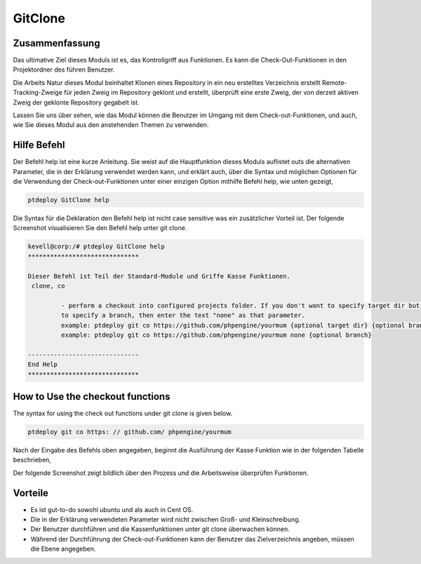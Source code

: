 ==========
GitClone
==========

Zusammenfassung
------------------------

Das ultimative Ziel dieses Moduls ist es, das Kontrollgriff aus Funktionen. Es kann die Check-Out-Funktionen in den Projektordner des führen
Benutzer.

Die Arbeits Natur dieses Modul beinhaltet Klonen eines Repository in ein neu erstelltes Verzeichnis erstellt Remote-Tracking-Zweige für jeden Zweig im Repository geklont und erstellt, überprüft eine erste Zweig, der von derzeit aktiven Zweig der geklonte Repository gegabelt ist.

Lassen Sie uns über sehen, wie das Modul können die Benutzer im Umgang mit dem Check-out-Funktionen, und auch, wie Sie dieses Modul aus den anstehenden Themen zu verwenden.


Hilfe Befehl
-------------------

Der Befehl help ist eine kurze Anleitung. Sie weist auf die Hauptfunktion dieses Moduls auflistet outs die alternativen Parameter, die in der Erklärung verwendet werden kann, und erklärt auch, über die Syntax und möglichen Optionen für die Verwendung der Check-out-Funktionen unter einer einzigen Option mithilfe Befehl help, wie unten gezeigt,

.. code-block:: bash

	ptdeploy GitClone help


Die Syntax für die Deklaration den Befehl help ist nicht case sensitive was ein zusätzlicher Vorteil ist. Der folgende Screenshot visualisieren Sie den Befehl help unter git clone.

.. code-block:: bash

 kevell@corp:/# ptdeploy GitClone help
 ******************************

 Dieser Befehl ist Teil der Standard-Module und Griffe Kasse Funktionen.
  clone, co

          - perform a checkout into configured projects folder. If you don't want to specify target dir but do want
          to specify a branch, then enter the text "none" as that parameter.
          example: ptdeploy git co https://github.com/phpengine/yourmum {optional target dir} {optional branch}
          example: ptdeploy git co https://github.com/phpengine/yourmum none {optional branch}

 ------------------------------
 End Help
 ******************************


How to Use the checkout functions
-------------------------------------------

The syntax for using the check out functions under git clone is given below.

.. code-block:: bash

	ptdeploy git co https: // github.com/ phpengine/yourmum

Nach der Eingabe des Befehls oben angegeben, beginnt die Ausführung der Kasse Funktion wie in der folgenden Tabelle beschrieben,

.. cssclass:: table-bordered

 +---------------------------+----------------------------------+----------+-----------------------------------------------------+
 | Parameters                | Alternative Parameters           | Options  | Kommentare                                          |
 +===========================+==================================+==========+=====================================================+
 |Perform a clone/download   | Statt,co, wir verwenden können,  | Y(Yes)   | Wenn der Benutzer benötigt, um einen Klon /         |
 |of files? (Y/N)            | checkout, Checkout auch noch     |          | Download von Dateien, die sie eingeben können,      |
 |                           |                                  |          | wie Y. führen                                       |
 +---------------------------+----------------------------------+----------+-----------------------------------------------------+
 |Perform a clone/download   | Statt,co, wir verwenden können,  | N(No)    | Wenn der Benutzer nicht brauchen, um einen Klon /   |
 |of files? (Y/N)            | checkout, Checkout auch noch     |          | Download von Dateien durchführen können sie als N.| |
 +---------------------------+----------------------------------+----------+-----------------------------------------------------+


Der folgende Screenshot zeigt bildlich über den Prozess und die Arbeitsweise überprüfen Funktionen.

.. code-block:: bash


Vorteile
-----------

* Es ist gut-to-do sowohl ubuntu und als auch in Cent OS.
* Die in der Erklärung verwendeten Parameter wird nicht zwischen Groß- und Kleinschreibung.
* Der Benutzer durchführen und die Kassenfunktionen unter git clone überwachen können.
* Während der Durchführung der Check-out-Funktionen kann der Benutzer das Zielverzeichnis angeben, müssen die Ebene angegeben.

